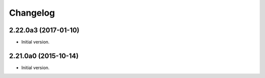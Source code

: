 Changelog
=========

2.22.0a3 (2017-01-10)
---------------------
- Initial version.

2.21.0a0 (2015-10-14)
---------------------
- Initial version.

